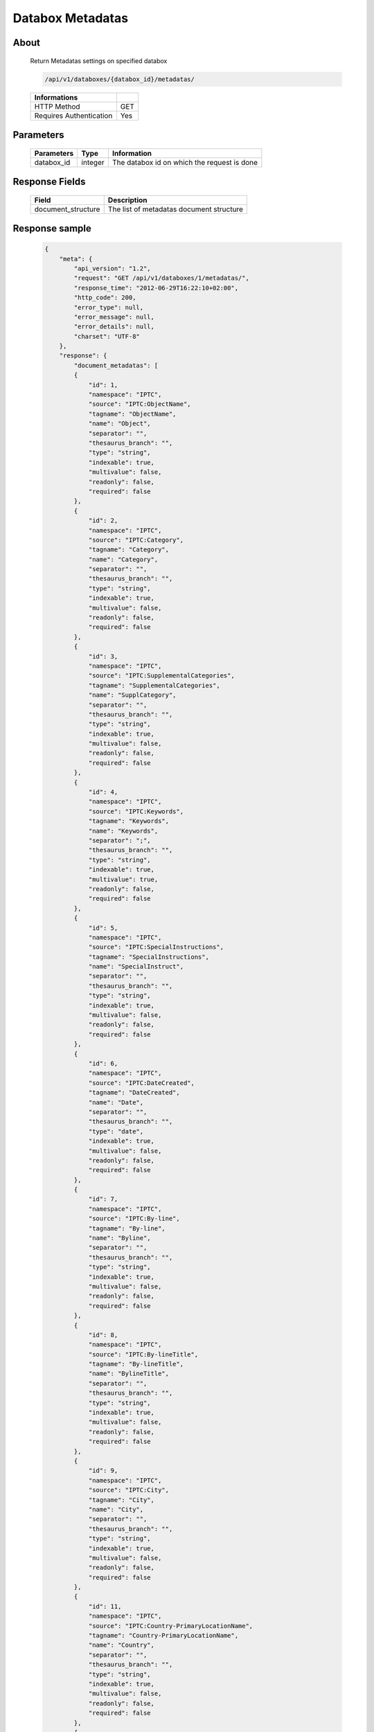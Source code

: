 Databox Metadatas
===================

About
-----

  Return Metadatas settings on specified databox

  .. code-block:: bash

    /api/v1/databoxes/{databox_id}/metadatas/

  ======================== =====
   Informations
  ======================== =====
   HTTP Method              GET
   Requires Authentication  Yes
  ======================== =====

Parameters
----------

  ======================== ============== =============
   Parameters               Type           Information
  ======================== ============== =============
   databox_id               integer        The databox id on which the request is done
  ======================== ============== =============

Response Fields
---------------

  ==================== ================================
  Field                Description
  ==================== ================================
   document_structure   The list of metadatas document structure
  ==================== ================================

Response sample
---------------

  .. code-block:: javascript

    {
        "meta": {
            "api_version": "1.2",
            "request": "GET /api/v1/databoxes/1/metadatas/",
            "response_time": "2012-06-29T16:22:10+02:00",
            "http_code": 200,
            "error_type": null,
            "error_message": null,
            "error_details": null,
            "charset": "UTF-8"
        },
        "response": {
            "document_metadatas": [
            {
                "id": 1,
                "namespace": "IPTC",
                "source": "IPTC:ObjectName",
                "tagname": "ObjectName",
                "name": "Object",
                "separator": "",
                "thesaurus_branch": "",
                "type": "string",
                "indexable": true,
                "multivalue": false,
                "readonly": false,
                "required": false
            },
            {
                "id": 2,
                "namespace": "IPTC",
                "source": "IPTC:Category",
                "tagname": "Category",
                "name": "Category",
                "separator": "",
                "thesaurus_branch": "",
                "type": "string",
                "indexable": true,
                "multivalue": false,
                "readonly": false,
                "required": false
            },
            {
                "id": 3,
                "namespace": "IPTC",
                "source": "IPTC:SupplementalCategories",
                "tagname": "SupplementalCategories",
                "name": "SupplCategory",
                "separator": "",
                "thesaurus_branch": "",
                "type": "string",
                "indexable": true,
                "multivalue": false,
                "readonly": false,
                "required": false
            },
            {
                "id": 4,
                "namespace": "IPTC",
                "source": "IPTC:Keywords",
                "tagname": "Keywords",
                "name": "Keywords",
                "separator": ";",
                "thesaurus_branch": "",
                "type": "string",
                "indexable": true,
                "multivalue": true,
                "readonly": false,
                "required": false
            },
            {
                "id": 5,
                "namespace": "IPTC",
                "source": "IPTC:SpecialInstructions",
                "tagname": "SpecialInstructions",
                "name": "SpecialInstruct",
                "separator": "",
                "thesaurus_branch": "",
                "type": "string",
                "indexable": true,
                "multivalue": false,
                "readonly": false,
                "required": false
            },
            {
                "id": 6,
                "namespace": "IPTC",
                "source": "IPTC:DateCreated",
                "tagname": "DateCreated",
                "name": "Date",
                "separator": "",
                "thesaurus_branch": "",
                "type": "date",
                "indexable": true,
                "multivalue": false,
                "readonly": false,
                "required": false
            },
            {
                "id": 7,
                "namespace": "IPTC",
                "source": "IPTC:By-line",
                "tagname": "By-line",
                "name": "Byline",
                "separator": "",
                "thesaurus_branch": "",
                "type": "string",
                "indexable": true,
                "multivalue": false,
                "readonly": false,
                "required": false
            },
            {
                "id": 8,
                "namespace": "IPTC",
                "source": "IPTC:By-lineTitle",
                "tagname": "By-lineTitle",
                "name": "BylineTitle",
                "separator": "",
                "thesaurus_branch": "",
                "type": "string",
                "indexable": true,
                "multivalue": false,
                "readonly": false,
                "required": false
            },
            {
                "id": 9,
                "namespace": "IPTC",
                "source": "IPTC:City",
                "tagname": "City",
                "name": "City",
                "separator": "",
                "thesaurus_branch": "",
                "type": "string",
                "indexable": true,
                "multivalue": false,
                "readonly": false,
                "required": false
            },
            {
                "id": 11,
                "namespace": "IPTC",
                "source": "IPTC:Country-PrimaryLocationName",
                "tagname": "Country-PrimaryLocationName",
                "name": "Country",
                "separator": "",
                "thesaurus_branch": "",
                "type": "string",
                "indexable": true,
                "multivalue": false,
                "readonly": false,
                "required": false
            },
            {
                "id": 12,
                "namespace": "IPTC",
                "source": "IPTC:OriginalTransmissionReference",
                "tagname": "OriginalTransmissionReference",
                "name": "OriginalRef",
                "separator": "",
                "thesaurus_branch": "",
                "type": "string",
                "indexable": true,
                "multivalue": false,
                "readonly": false,
                "required": false
            },
            {
                "id": 13,
                "namespace": "IPTC",
                "source": "IPTC:Headline",
                "tagname": "Headline",
                "name": "Headline",
                "separator": "",
                "thesaurus_branch": "",
                "type": "string",
                "indexable": true,
                "multivalue": false,
                "readonly": false,
                "required": false
            },
            {
                "id": 14,
                "namespace": "IPTC",
                "source": "IPTC:Credit",
                "tagname": "Credit",
                "name": "Credit",
                "separator": "",
                "thesaurus_branch": "",
                "type": "string",
                "indexable": true,
                "multivalue": false,
                "readonly": false,
                "required": false
            },
            {
                "id": 15,
                "namespace": "IPTC",
                "source": "IPTC:Source",
                "tagname": "Source",
                "name": "Source",
                "separator": "",
                "thesaurus_branch": "",
                "type": "string",
                "indexable": true,
                "multivalue": false,
                "readonly": false,
                "required": false
            },
            {
                "id": 16,
                "namespace": "IPTC",
                "source": "IPTC:Caption-Abstract",
                "tagname": "Caption-Abstract",
                "name": "Caption",
                "separator": "",
                "thesaurus_branch": "",
                "type": "string",
                "indexable": true,
                "multivalue": false,
                "readonly": false,
                "required": false
            },
            {
                "id": 17,
                "namespace": "IPTC",
                "source": "IPTC:Writer-Editor",
                "tagname": "Writer-Editor",
                "name": "CaptionWriter",
                "separator": "",
                "thesaurus_branch": "",
                "type": "string",
                "indexable": true,
                "multivalue": false,
                "readonly": false,
                "required": false
            },
            {
                "id": 18,
                "namespace": "GPS",
                "source": "GPS:GPSLongitude",
                "tagname": "GPSLongitude",
                "name": "Longitude",
                "separator": "",
                "thesaurus_branch": "",
                "type": "string",
                "indexable": true,
                "multivalue": false,
                "readonly": true,
                "required": false
            },
            {
                "id": 19,
                "namespace": "GPS",
                "source": "GPS:GPSLatitude",
                "tagname": "GPSLatitude",
                "name": "Latitude",
                "separator": "",
                "thesaurus_branch": "",
                "type": "string",
                "indexable": true,
                "multivalue": false,
                "readonly": true,
                "required": false
            },
            {
                "id": 20,
                "namespace": "IFD0",
                "source": "IFD0:Model",
                "tagname": "Model",
                "name": "CameraModel",
                "separator": "",
                "thesaurus_branch": "",
                "type": "string",
                "indexable": true,
                "multivalue": false,
                "readonly": true,
                "required": false
            },
            {
                "id": 23,
                "namespace": "Phraseanet",
                "source": "Phraseanet:tf-recordid",
                "tagname": "tf-recordid",
                "name": "Recordid",
                "separator": "",
                "thesaurus_branch": "",
                "type": "number",
                "indexable": true,
                "multivalue": false,
                "readonly": true,
                "required": false
            },
            {
                "id": 24,
                "namespace": "Phraseanet",
                "source": "Phraseanet:tf-mimetype",
                "tagname": "tf-mimetype",
                "name": "MimeType",
                "separator": "",
                "thesaurus_branch": "",
                "type": "text",
                "indexable": true,
                "multivalue": false,
                "readonly": true,
                "required": false
            },
            {
                "id": 25,
                "namespace": "Phraseanet",
                "source": "Phraseanet:tf-size",
                "tagname": "tf-size",
                "name": "Size",
                "separator": "",
                "thesaurus_branch": "",
                "type": "number",
                "indexable": true,
                "multivalue": false,
                "readonly": true,
                "required": false
            },
            {
                "id": 26,
                "namespace": "Phraseanet",
                "source": "Phraseanet:tf-extension",
                "tagname": "tf-extension",
                "name": "Extension",
                "separator": "",
                "thesaurus_branch": "",
                "type": "text",
                "indexable": true,
                "multivalue": false,
                "readonly": true,
                "required": false
            },
            {
                "id": 27,
                "namespace": "Phraseanet",
                "source": "Phraseanet:tf-width",
                "tagname": "tf-width",
                "name": "Width",
                "separator": "",
                "thesaurus_branch": "",
                "type": "number",
                "indexable": true,
                "multivalue": false,
                "readonly": true,
                "required": false
            },
            {
                "id": 28,
                "namespace": "Phraseanet",
                "source": "Phraseanet:tf-height",
                "tagname": "tf-height",
                "name": "Height",
                "separator": "",
                "thesaurus_branch": "",
                "type": "number",
                "indexable": true,
                "multivalue": false,
                "readonly": true,
                "required": false
            },
            {
                "id": 29,
                "namespace": "Phraseanet",
                "source": "Phraseanet:tf-bits",
                "tagname": "tf-bits",
                "name": "Bits",
                "separator": "",
                "thesaurus_branch": "",
                "type": "number",
                "indexable": true,
                "multivalue": false,
                "readonly": true,
                "required": false
            },
            {
                "id": 30,
                "namespace": "Phraseanet",
                "source": "Phraseanet:tf-channels",
                "tagname": "tf-channels",
                "name": "Channels",
                "separator": "",
                "thesaurus_branch": "",
                "type": "number",
                "indexable": true,
                "multivalue": false,
                "readonly": true,
                "required": false
            }
            ]
        }
    }
